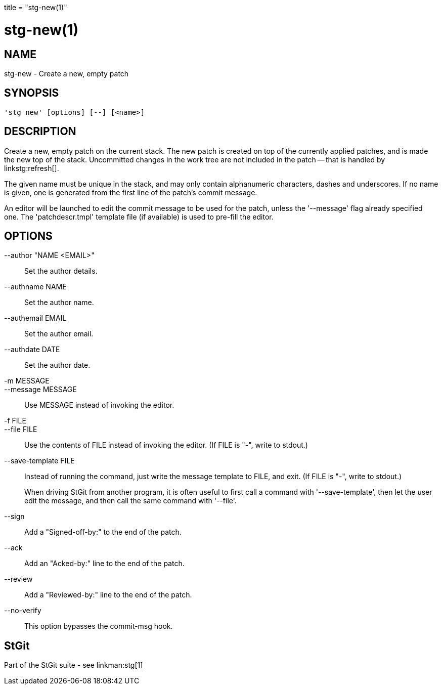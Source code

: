 +++
title = "stg-new(1)"
+++

stg-new(1)
==========

NAME
----
stg-new - Create a new, empty patch

SYNOPSIS
--------
[verse]
'stg new' [options] [--] [<name>]

DESCRIPTION
-----------

Create a new, empty patch on the current stack. The new patch is
created on top of the currently applied patches, and is made the new
top of the stack. Uncommitted changes in the work tree are not
included in the patch -- that is handled by linkstg:refresh[].

The given name must be unique in the stack, and may only contain
alphanumeric characters, dashes and underscores. If no name is given,
one is generated from the first line of the patch's commit message.

An editor will be launched to edit the commit message to be used for
the patch, unless the '--message' flag already specified one. The
'patchdescr.tmpl' template file (if available) is used to pre-fill the
editor.

OPTIONS
-------
--author "NAME <EMAIL>"::
        Set the author details.

--authname NAME::
        Set the author name.

--authemail EMAIL::
        Set the author email.

--authdate DATE::
        Set the author date.

-m MESSAGE::
--message MESSAGE::
        Use MESSAGE instead of invoking the editor.

-f FILE::
--file FILE::
        Use the contents of FILE instead of invoking the editor.
        (If FILE is "-", write to stdout.)

--save-template FILE::
        Instead of running the command, just write the message
        template to FILE, and exit. (If FILE is "-", write to
        stdout.)
+
When driving StGit from another program, it is often
useful to first call a command with '--save-template',
then let the user edit the message, and then call the
same command with '--file'.

--sign::
        Add a "Signed-off-by:" to the end of the patch.

--ack::
        Add an "Acked-by:" line to the end of the patch.

--review::
        Add a "Reviewed-by:" line to the end of the patch.

--no-verify::
        This option bypasses the commit-msg hook.

StGit
-----
Part of the StGit suite - see linkman:stg[1]

